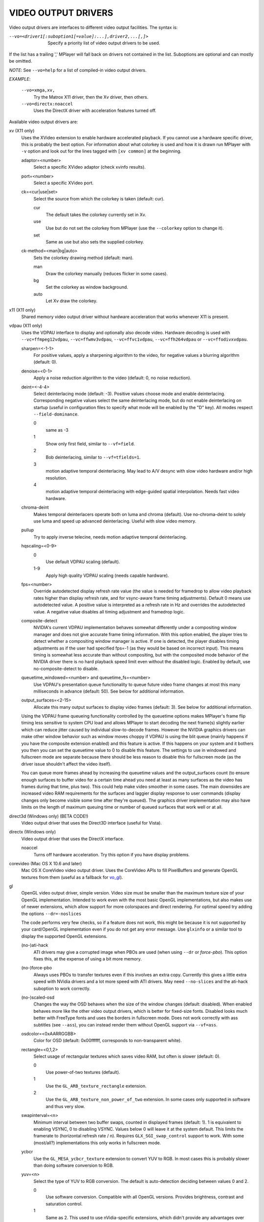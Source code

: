 .. _video_outputs:

VIDEO OUTPUT DRIVERS
====================

Video output drivers are interfaces to different video output facilities. The
syntax is:

--vo=<driver1[:suboption1[=value]:...],driver2,...[,]>
    Specify a priority list of video output drivers to be used.

If the list has a trailing ',' MPlayer will fall back on drivers not contained
in the list. Suboptions are optional and can mostly be omitted.

*NOTE*: See ``--vo=help`` for a list of compiled-in video output drivers.

*EXAMPLE*:

    ``--vo=xmga,xv,``
        Try the Matrox X11 driver, then the Xv driver, then others.
    ``--vo=directx:noaccel``
        Uses the DirectX driver with acceleration features turned off.

Available video output drivers are:

xv (X11 only)
    Uses the XVideo extension to enable hardware accelerated playback. If you
    cannot use a hardware specific driver, this is probably the best option.
    For information about what colorkey is used and how it is drawn run
    MPlayer with ``-v`` option and look out for the lines tagged with ``[xv
    common]`` at the beginning.

    adaptor=<number>
        Select a specific XVideo adaptor (check xvinfo results).
    port=<number>
        Select a specific XVideo port.
    ck=<cur|use|set>
        Select the source from which the colorkey is taken (default: cur).

        cur
          The default takes the colorkey currently set in Xv.
        use
          Use but do not set the colorkey from MPlayer (use the ``--colorkey``
          option to change it).
        set
          Same as use but also sets the supplied colorkey.

    ck-method=<man|bg|auto>
        Sets the colorkey drawing method (default: man).

        man
          Draw the colorkey manually (reduces flicker in some cases).
        bg
          Set the colorkey as window background.
        auto
          Let Xv draw the colorkey.

x11 (X11 only)
    Shared memory video output driver without hardware acceleration that works
    whenever X11 is present.

vdpau (X11 only)
    Uses the VDPAU interface to display and optionally also decode video.
    Hardware decoding is used with ``--vc=ffmpeg12vdpau``,
    ``--vc=ffwmv3vdpau``, ``--vc=ffvc1vdpau``, ``--vc=ffh264vdpau`` or
    ``--vc=ffodivxvdpau``.

    sharpen=<-1-1>
        For positive values, apply a sharpening algorithm to the video, for
        negative values a blurring algorithm (default: 0).
    denoise=<0-1>
        Apply a noise reduction algorithm to the video (default: 0, no noise
        reduction).
    deint=<-4-4>
        Select deinterlacing mode (default: -3). Positive values choose mode
        and enable deinterlacing. Corresponding negative values select the
        same deinterlacing mode, but do not enable deinterlacing on startup
        (useful in configuration files to specify what mode will be enabled by
        the "D" key). All modes respect ``--field-dominance``.

        0
            same as -3
        1
            Show only first field, similar to ``--vf=field``.
        2
            Bob deinterlacing, similar to ``--vf=tfields=1``.
        3
            motion adaptive temporal deinterlacing. May lead to A/V desync
            with slow video hardware and/or high resolution.
        4
            motion adaptive temporal deinterlacing with edge-guided spatial
            interpolation. Needs fast video hardware.
    chroma-deint
        Makes temporal deinterlacers operate both on luma and chroma (default).
        Use no-chroma-deint to solely use luma and speed up advanced
        deinterlacing. Useful with slow video memory.
    pullup
        Try to apply inverse telecine, needs motion adaptive temporal
        deinterlacing.
    hqscaling=<0-9>
        0
            Use default VDPAU scaling (default).
        1-9
            Apply high quality VDPAU scaling (needs capable hardware).
    fps=<number>
        Override autodetected display refresh rate value (the value is needed
        for framedrop to allow video playback rates higher than display
        refresh rate, and for vsync-aware frame timing adjustments). Default 0
        means use autodetected value. A positive value is interpreted as a
        refresh rate in Hz and overrides the autodetected value. A negative
        value disables all timing adjustment and framedrop logic.
    composite-detect
        NVIDIA's current VDPAU implementation behaves somewhat differently
        under a compositing window manager and does not give accurate frame
        timing information. With this option enabled, the player tries to
        detect whether a compositing window manager is active. If one is
        detected, the player disables timing adjustments as if the user had
        specified fps=-1 (as they would be based on incorrect input). This
        means timing is somewhat less accurate than without compositing, but
        with the composited mode behavior of the NVIDIA driver there is no
        hard playback speed limit even without the disabled logic. Enabled by
        default, use no-composite-detect to disable.
    queuetime_windowed=<number> and queuetime_fs=<number>
        Use VDPAU's presentation queue functionality to queue future video
        frame changes at most this many milliseconds in advance (default: 50).
        See below for additional information.
    output_surfaces=<2-15>
        Allocate this many output surfaces to display video frames (default:
        3). See below for additional information.

    Using the VDPAU frame queueing functionality controlled by the queuetime
    options makes MPlayer's frame flip timing less sensitive to system CPU
    load and allows MPlayer to start decoding the next frame(s) slightly
    earlier which can reduce jitter caused by individual slow-to-decode
    frames. However the NVIDIA graphics drivers can make other window behavior
    such as window moves choppy if VDPAU is using the blit queue (mainly
    happens if you have the composite extension enabled) and this feature is
    active. If this happens on your system and it bothers you then you can set
    the queuetime value to 0 to disable this feature. The settings to use in
    windowed and fullscreen mode are separate because there should be less
    reason to disable this for fullscreen mode (as the driver issue shouldn't
    affect the video itself).

    You can queue more frames ahead by increasing the queuetime values and the
    output_surfaces count (to ensure enough surfaces to buffer video for a
    certain time ahead you need at least as many surfaces as the video has
    frames during that time, plus two). This could help make video smoother in
    some cases. The main downsides are increased video RAM requirements for
    the surfaces and laggier display response to user commands (display
    changes only become visible some time after they're queued). The graphics
    driver implementation may also have limits on the length of maximum
    queuing time or number of queued surfaces that work well or at all.

direct3d (Windows only) (BETA CODE!)
    Video output driver that uses the Direct3D interface (useful for Vista).

directx (Windows only)
    Video output driver that uses the DirectX interface.

    noaccel
        Turns off hardware acceleration. Try this option if you have display
        problems.

corevideo (Mac OS X 10.6 and later)
    Mac OS X CoreVideo video output driver. Uses the CoreVideo APIs to fill
    PixelBuffers and generate OpenGL textures from them (useful as a fallback
    for vo_gl_).

.. _vo_gl:
gl
    OpenGL video output driver, simple version. Video size must be smaller
    than the maximum texture size of your OpenGL implementation. Intended to
    work even with the most basic OpenGL implementations, but also makes use
    of newer extensions, which allow support for more colorspaces and direct
    rendering. For optimal speed try adding the options ``--dr=-noslices``

    The code performs very few checks, so if a feature does not work, this
    might be because it is not supported by your card/OpenGL implementation
    even if you do not get any error message. Use ``glxinfo`` or a similar
    tool to display the supported OpenGL extensions.

    (no-)ati-hack
        ATI drivers may give a corrupted image when PBOs are used (when using
        ``--dr`` or `force-pbo`). This option fixes this, at the expense of
        using a bit more memory.
    (no-)force-pbo
        Always uses PBOs to transfer textures even if this involves an extra
        copy. Currently this gives a little extra speed with NVidia drivers
        and a lot more speed with ATI drivers. May need ``--no-slices`` and
        the ati-hack suboption to work correctly.
    (no-)scaled-osd
        Changes the way the OSD behaves when the size of the window changes
        (default: disabled). When enabled behaves more like the other video
        output drivers, which is better for fixed-size fonts. Disabled looks
        much better with FreeType fonts and uses the borders in fullscreen
        mode. Does not work correctly with ass subtitles (see ``--ass``), you
        can instead render them without OpenGL support via ``--vf=ass``.
    osdcolor=<0xAARRGGBB>
        Color for OSD (default: 0x00ffffff, corresponds to non-transparent
        white).
    rectangle=<0,1,2>
        Select usage of rectangular textures which saves video RAM, but often
        is slower (default: 0).

        0
            Use power-of-two textures (default).
        1
            Use the ``GL_ARB_texture_rectangle`` extension.
        2
            Use the ``GL_ARB_texture_non_power_of_two`` extension. In some
            cases only supported in software and thus very slow.

    swapinterval=<n>
        Minimum interval between two buffer swaps, counted in displayed frames
        (default: 1). 1 is equivalent to enabling VSYNC, 0 to disabling VSYNC.
        Values below 0 will leave it at the system default. This limits the
        framerate to (horizontal refresh rate / n). Requires
        ``GLX_SGI_swap_control`` support to work. With some (most/all?)
        implementations this only works in fullscreen mode.
    ycbcr
        Use the ``GL_MESA_ycbcr_texture`` extension to convert YUV to RGB. In
        most cases this is probably slower than doing software conversion to
        RGB.
    yuv=<n>
        Select the type of YUV to RGB conversion. The default is
        auto-detection deciding between values 0 and 2.

        0
            Use software conversion. Compatible with all OpenGL versions.
            Provides brightness, contrast and saturation control.
        1
            Same as 2. This used to use nVidia-specific extensions, which
            didn't provide any advantages over using fragment programs, except
            possibly on very ancient graphic cards. It produced a gray-ish
            output, which is why it has been removed.
        2
            Use a fragment program. Needs the ``GL_ARB_fragment_program``
            extension and at least three texture units. Provides brightness,
            contrast, saturation and hue control.
        3
            Use a fragment program using the POW instruction. Needs the
            ``GL_ARB_fragment_program`` extension and at least three texture
            units. Provides brightness, contrast, saturation, hue and gamma
            control. Gamma can also be set independently for red, green and
            blue. Method 4 is usually faster.
        4
            Use a fragment program with additional lookup. Needs the
            ``GL_ARB_fragment_program`` extension and at least four texture
            units. Provides brightness, contrast, saturation, hue and gamma
            control. Gamma can also be set independently for red, green and
            blue.
        5
            Use ATI-specific method (for older cards). This uses an
            ATI-specific extension (``GL_ATI_fragment_shader`` - not
            ``GL_ARB_fragment_shader``!). At least three texture units are
            needed. Provides saturation and hue control. This method is fast
            but inexact.
        6
            Use a 3D texture to do conversion via lookup. Needs the
            ``GL_ARB_fragment_program extension`` and at least four texture
            units. Extremely slow (software emulation) on some (all?) ATI
            cards since it uses a texture with border pixels. Provides
            brightness, contrast, saturation, hue and gamma control. Gamma can
            also be set independently for red, green and blue. Speed depends
            more on GPU memory bandwidth than other methods.

    lscale=<n>
        Select the scaling function to use for luminance scaling. Only valid
        for yuv modes 2, 3, 4 and 6.

        0
            Use simple linear filtering (default).
        1
            Use bicubic B-spline filtering (better quality). Needs one
            additional texture unit. Older cards will not be able to handle
            this for chroma at least in fullscreen mode.
        2
            Use cubic filtering in horizontal, linear filtering in vertical
            direction. Works on a few more cards than method 1.
        3
            Same as 1 but does not use a lookup texture. Might be faster on
            some cards.
        4
            Use experimental unsharp masking with 3x3 support and a default
            strength of 0.5 (see `filter-strength`).
        5
            Use experimental unsharp masking with 5x5 support and a default
            strength of 0.5 (see `filter-strength`).

    cscale=<n>
        Select the scaling function to use for chrominance scaling. For
        details see `lscale`.
    filter-strength=<value>
        Set the effect strength for the `lscale`/`cscale` filters that support
        it.
    stereo=<value>
        Select a method for stereo display. You may have to use ``--aspect`` to
        fix the aspect value. Experimental, do not expect too much from it.

        0
            Normal 2D display
        1
            Convert side by side input to full-color red-cyan stereo.
        2
            Convert side by side input to full-color green-magenta stereo.
        3
            Convert side by side input to quadbuffered stereo. Only supported
            by very few OpenGL cards.

    The following options are only useful if writing your own fragment
    programs.

    customprog=<filename>
        Load a custom fragment program from <filename>. See
        ``TOOLS/edgedect.fp`` for an example.
    customtex=<filename>
        Load a custom "gamma ramp" texture from <filename>. This can be used
        in combination with yuv=4 or with the customprog option.
    (no-)customtlin
        If enabled (default) use ``GL_LINEAR`` interpolation, otherwise use
        ``GL_NEAREST`` for customtex texture.
    (no-)customtrect
        If enabled, use texture_rectangle for customtex texture. Default is
        disabled.
    (no-)mipmapgen
        If enabled, mipmaps for the video are automatically generated. This
        should be useful together with the customprog and the TXB instruction
        to implement blur filters with a large radius. For most OpenGL
        implementations this is very slow for any non-RGB formats. Default is
        disabled.

    Normally there is no reason to use the following options, they mostly
    exist for testing purposes.

    (no-)glfinish
        Call ``glFinish()`` before swapping buffers. Slower but in some cases
        more correct output (default: disabled).
    (no-)manyfmts
        Enables support for more (RGB and BGR) color formats (default:
        enabled). Needs OpenGL version >= 1.2.
    slice-height=<0-...>
        Number of lines copied to texture in one piece (default: 0). 0 for
        whole image.

        *NOTE*: If YUV colorspace is used (see `yuv` suboption), special rules
        apply: If the decoder uses slice rendering (see ``--no-slices``), this
        setting has no effect, the size of the slices as provided by the
        decoder is used. If the decoder does not use slice rendering, the
        default is 16.
    (no-)osd
        Enable or disable support for OSD rendering via OpenGL (default:
        enabled). This option is for testing; to disable the OSD use
        ``--osdlevel=0`` instead.

null
    Produces no video output. Useful for benchmarking.

caca
    Color ASCII art video output driver that works on a text console.

directfb
    Play video using the DirectFB library.

    (no-)input
        Use the DirectFB instead of the MPlayer keyboard code (default:
        enabled).
    buffermode=single|double|triple
        Double and triple buffering give best results if you want to avoid
        tearing issues. Triple buffering is more efficient than double
        buffering as it does not block MPlayer while waiting for the vertical
        retrace. Single buffering should be avoided (default: single).
    fieldparity=top|bottom
        Control the output order for interlaced frames (default: disabled).
        Valid values are top = top fields first, bottom = bottom fields first.
        This option does not have any effect on progressive film material like
        most MPEG movies are. You need to enable this option if you have
        tearing issues or unsmooth motions watching interlaced film material.
    layer=N
        Will force layer with ID N for playback (default: -1 - auto).
    dfbopts=<list>
        Specify a parameter list for DirectFB.

v4l2 (requires Linux 2.6.22+ kernel)
    Video output driver for V4L2 compliant cards with built-in hardware MPEG
    decoder. See also the lavc video filter.

    <device>
        Explicitly choose the MPEG decoder device name to use (default:
        ``/dev/video16``).
    <output>
        Explicitly choose the TV-out output to be used for the video signal.

md5sum
    Calculate MD5 sums of each frame and write them to a file. Supports RGB24
    and YV12 colorspaces. Useful for debugging.

    outfile=<value>
        Specify the output filename (default: ``./md5sums``).

yuv4mpeg
    Transforms the video stream into a sequence of uncompressed YUV 4:2:0
    images and stores it in a file (default: ``./stream.yuv``). The format is
    the same as the one employed by mjpegtools, so this is useful if you want
    to process the video with the mjpegtools suite. It supports the YV12
    format. If your source file has a different format and is interlaced, make
    sure to use ``--vf=scale=::1`` to ensure the conversion uses interlaced
    mode. You can combine it with the ``--fixed-vo`` option to concatenate
    files with the same dimensions and fps value.

    interlaced
        Write the output as interlaced frames, top field first.
    interlaced_bf
        Write the output as interlaced frames, bottom field first.
    file=<filename>
        Write the output to <filename> instead of the default ``stream.yuv``.

    *NOTE*: If you do not specify any option the output is progressive (i.e.
    not interlaced).

gif89a
    Output each frame into a single animated GIF file in the current
    directory. It supports only RGB format with 24 bpp and the output is
    converted to 256 colors.

    <fps>
        Float value to specify framerate (default: 5.0).
    <output>
        Specify the output filename (default: ``./out.gif``).

    *NOTE*: You must specify the framerate before the filename or the
    framerate will be part of the filename.

    *EXAMPLE*: ``mplayer video.nut --vo=gif89a:fps=15:output=test.gif``

jpeg
    Output each frame into a JPEG file in the current directory. Each file
    takes the frame number padded with leading zeros as name.

    [no]progressive
        Specify standard or progressive JPEG (default: noprogressive).
    [no]baseline
        Specify use of baseline or not (default: baseline).
    optimize=<0-100>
        optimization factor (default: 100)
    smooth=<0-100>
        smooth factor (default: 0)
    quality=<0-100>
        quality factor (default: 75)
    outdir=<dirname>
        Specify the directory to save the JPEG files to (default: ``./``).
    subdirs=<prefix>
        Create numbered subdirectories with the specified prefix to save the
        files in instead of the current directory.
    maxfiles=<value> (subdirs only)
        Maximum number of files to be saved per subdirectory. Must be equal to
        or larger than 1 (default: 1000).

pnm
    Output each frame into a PNM file in the current directory. Each file
    takes the frame number padded with leading zeros as name. It supports PPM,
    PGM and PGMYUV files in both raw and ASCII mode. See also ``pnm(5)``,
    ``ppm(5)`` and ``pgm(5)``.

    ppm
        Write PPM files (default).
    pgm
        Write PGM files.
    pgmyuv
        Write PGMYUV files. PGMYUV is like PGM, but it also contains the U and
        V plane, appended at the bottom of the picture.
    raw
        Write PNM files in raw mode (default).
    ascii
        Write PNM files in ASCII mode.
    outdir=<dirname>
        Specify the directory to save the PNM files to (default: ``./``).
    subdirs=<prefix>
        Create numbered subdirectories with the specified prefix to save the
        files in instead of the current directory.
    maxfiles=<value> (subdirs only)
        Maximum number of files to be saved per subdirectory. Must be equal to
        or larger than 1 (default: 1000).

png
    Output each frame into a PNG file in the current directory. Each file
    takes the frame number padded with leading zeros as name. 24bpp RGB and
    BGR formats are supported.

    z=<0-9>
        Specifies the compression level. 0 is no compression, 9 is maximum
        compression.
    alpha
        Create PNG files with an alpha channel. Note that MPlayer in general
        does not support alpha, so this will only be useful in some rare
        cases.

tga
    Output each frame into a Targa file in the current directory. Each file
    takes the frame number padded with leading zeros as name. The purpose of
    this video output driver is to have a simple lossless image writer to use
    without any external library. It supports the BGR[A] color format, with
    15, 24 and 32 bpp. You can force a particular format with the format video
    filter.

    *EXAMPLE*: ``mplayer video.nut --vf=format=bgr15 --vo=tga``

sharedbuffer (Mac OS X 10.6 and later)
    Mac OS X headless video output designed to interact with GUIs. It copies
    image data to a shared buffer so that the data can be read from a GUI and
    rendered.

    It uses the same protocol as MPlayer's ``-vo corevideo:shared_buffer``

    buffer_name=<buffer_name>
        Name of the shared buffer created with shm_open() as well as the name
        of the NSConnection mplayer2 will try to open (default: mplayerosx).
